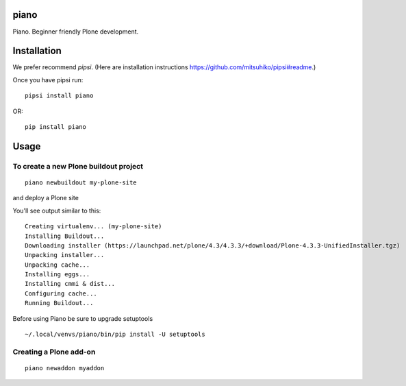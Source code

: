 piano
============

.. image:: https://travis-ci.org/for-beginner-piano/piano.svg?branch=master

Piano. Beginner friendly Plone development.

Installation
=================

We prefer recommend `pipsi`. 
(Here are installation instructions https://github.com/mitsuhiko/pipsi#readme.)

Once you have pipsi run::

    pipsi install piano
    
OR::

    pip install piano


Usage
=============

To create a new Plone buildout project
------------------------------------------
::

    piano newbuildout my-plone-site

.. note: A buildout is a folder which holds all the settings required to build
and deploy a Plone site

You'll see output similar to this::

    Creating virtualenv... (my-plone-site)
    Installing Buildout...
    Downloading installer (https://launchpad.net/plone/4.3/4.3.3/+download/Plone-4.3.3-UnifiedInstaller.tgz)
    Unpacking installer...
    Unpacking cache...
    Installing eggs...
    Installing cmmi & dist...
    Configuring cache...
    Running Buildout...

Before using Piano be sure to upgrade setuptools
::

     ~/.local/venvs/piano/bin/pip install -U setuptools
 
Creating a Plone add-on
-------------------------
::

    piano newaddon myaddon
    
